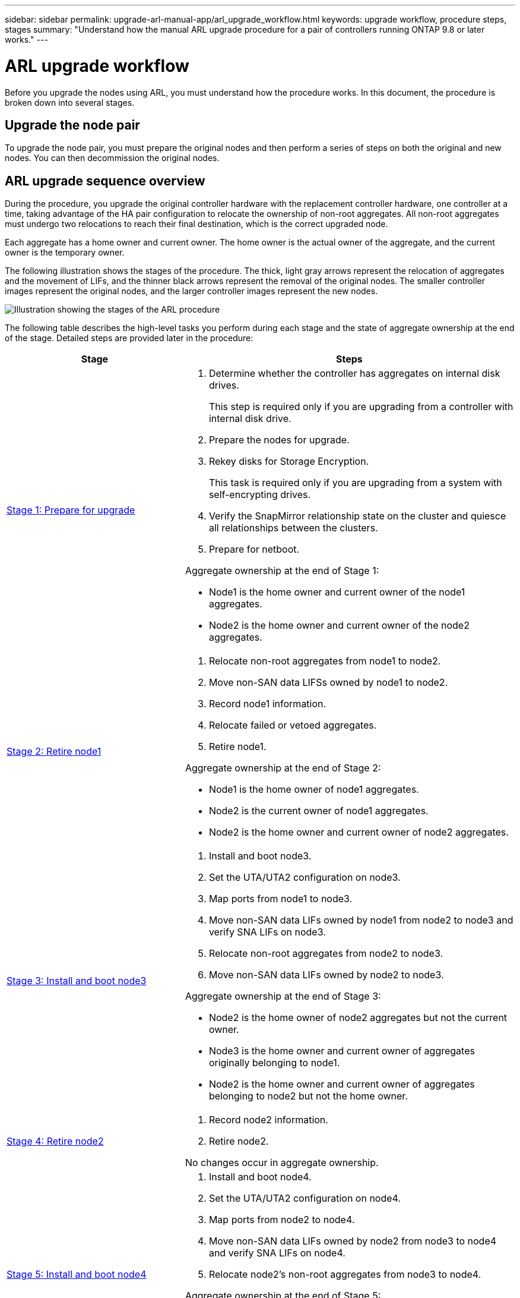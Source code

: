 ---
sidebar: sidebar
permalink: upgrade-arl-manual-app/arl_upgrade_workflow.html
keywords: upgrade workflow, procedure steps, stages
summary: "Understand how the manual ARL upgrade procedure for a pair of controllers running ONTAP 9.8 or later works."
---

= ARL upgrade workflow
:hardbreaks:
:nofooter:
:icons: font
:linkattrs:
:imagesdir: ./media/

[.lead]
Before you upgrade the nodes using ARL, you must understand how the procedure works. In this document, the procedure is broken down into several stages.

== Upgrade the node pair

To upgrade the node pair, you must prepare the original nodes and then perform a series of steps on both the original and new nodes. You can then decommission the original nodes.

== ARL upgrade sequence overview

During the procedure, you upgrade the original controller hardware with the replacement controller hardware, one controller at a time, taking advantage of the HA pair configuration to relocate the ownership of non-root aggregates. All non-root aggregates must undergo two relocations to reach their final destination, which is the correct upgraded node.

Each aggregate has a home owner and current owner. The home owner is the actual owner of the aggregate, and the current owner is the temporary owner.

The following illustration shows the stages of the procedure. The thick, light gray arrows represent the relocation of aggregates and the movement of LIFs, and the thinner black arrows represent the removal of the original nodes. The smaller controller images represent the original nodes, and the larger controller images represent the new nodes.

image:arl_upgrade_manual_image1.PNG[Illustration showing the stages of the ARL procedure]

The following table describes the high-level tasks you perform during each stage and the state of aggregate ownership at the end of the stage. Detailed steps are provided later in the procedure:

[cols="35,65"]
|===
| Stage | Steps

| link:stage_1_index.html[Stage 1: Prepare for upgrade]
a| . Determine whether the controller has aggregates on internal disk drives.
+
This step is required only if you are upgrading from a controller with internal disk drive.
. Prepare the nodes for upgrade.
. Rekey disks for Storage Encryption.
+
This task is required only if you are upgrading from a system with self-encrypting drives.
. Verify the SnapMirror relationship state on the cluster and quiesce all relationships between the clusters.
. Prepare for netboot.

Aggregate ownership at the end of Stage 1:

* Node1 is the home owner and current owner of the node1 aggregates.
* Node2 is the home owner and current owner of the node2 aggregates.

| link:stage_2_index.html[Stage 2: Retire node1]
a| . Relocate non-root aggregates from node1 to node2.
. Move non-SAN data LIFSs owned by node1 to node2.
. Record node1 information.
. Relocate failed or vetoed aggregates.
. Retire node1.

Aggregate ownership at the end of Stage 2:

* Node1 is the home owner of node1 aggregates.
* Node2 is the current owner of node1 aggregates.
* Node2 is the home owner and current owner of node2 aggregates.

| link:stage_3_index.html[Stage 3: Install and boot node3]
a| . Install and boot node3.
. Set the UTA/UTA2 configuration on node3.
. Map ports from node1 to node3.
. Move non-SAN data LIFs owned by node1 from node2 to node3 and verify SNA LIFs on node3.
. Relocate non-root aggregates from node2 to node3.
. Move non-SAN data LIFs owned by node2 to node3.

Aggregate ownership at the end of Stage 3:

* Node2 is the home owner of node2 aggregates but not the current owner.
* Node3 is the home owner and current owner of aggregates originally belonging to node1.
* Node2 is the home owner and current owner of aggregates belonging to node2 but not the home owner.

| link:stage_4_index.html[Stage 4: Retire node2]
a| . Record node2 information.
. Retire node2.

No changes occur in aggregate ownership.

| link:stage_5_index.html[Stage 5: Install and boot node4]
a| . Install and boot node4.
. Set the UTA/UTA2 configuration on node4.
. Map ports from node2 to node4.
. Move non-SAN data LIFs owned by node2 from node3 to node4 and verify SNA LIFs on node4.
. Relocate node2's non-root aggregates from node3 to node4.

Aggregate ownership at the end of Stage 5:

* Node3 is the home owner and current owner of the aggregates that originally belonged to node1.
* Node4 is the home owner and current owner of aggregates that originally belonged to node2.

| link:stage_6_index.html[Stage 6: Complete the upgrade]
a| . Confirm the new controllers are set up correctly.
. Set up Storage Encryption on the new nodes.
+
This task is required only if you are upgrading to a system with self-encrypting drives.
. Decommission the old system.
. Resume NetApp SnapMirror relationships.
+
*Note:* The storage virtual machine (SVM) disaster recovery updates will not be interrupted as per the schedules assigned.

No changes occur in aggregate ownership.
|===

// Clean-up, 2022-03-09

